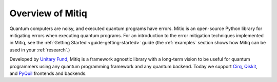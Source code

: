 .. mitiq documentation file

.. _guide overview:

Overview of Mitiq
=================

Quantum computers are noisy, and executed quantum programs have errors.
Mitiq is an open-source Python library for mitigating errors when executing
quantum programs. For an introduction to the error mitigation techniques implemented in Mitiq, see the :ref:`Getting Started <guide-getting-started>` guide (the :ref:`examples` section shows how Mitiq can be used in your :ref:`research`.)

Developed by `Unitary Fund <https://unitary.fund/>`_, Mitiq is a framework agnostic
library with a long-term vision to be useful for quantum programmers using any quantum programming
framework and any quantum backend. Today we support `Cirq <https://cirq.readthedocs.io/en/stable/>`_,
`Qiskit <https://qiskit.org/>`_, and `PyQuil <https://pyquil-docs.rigetti.com/en/stable/>`_
frontends and backends.
